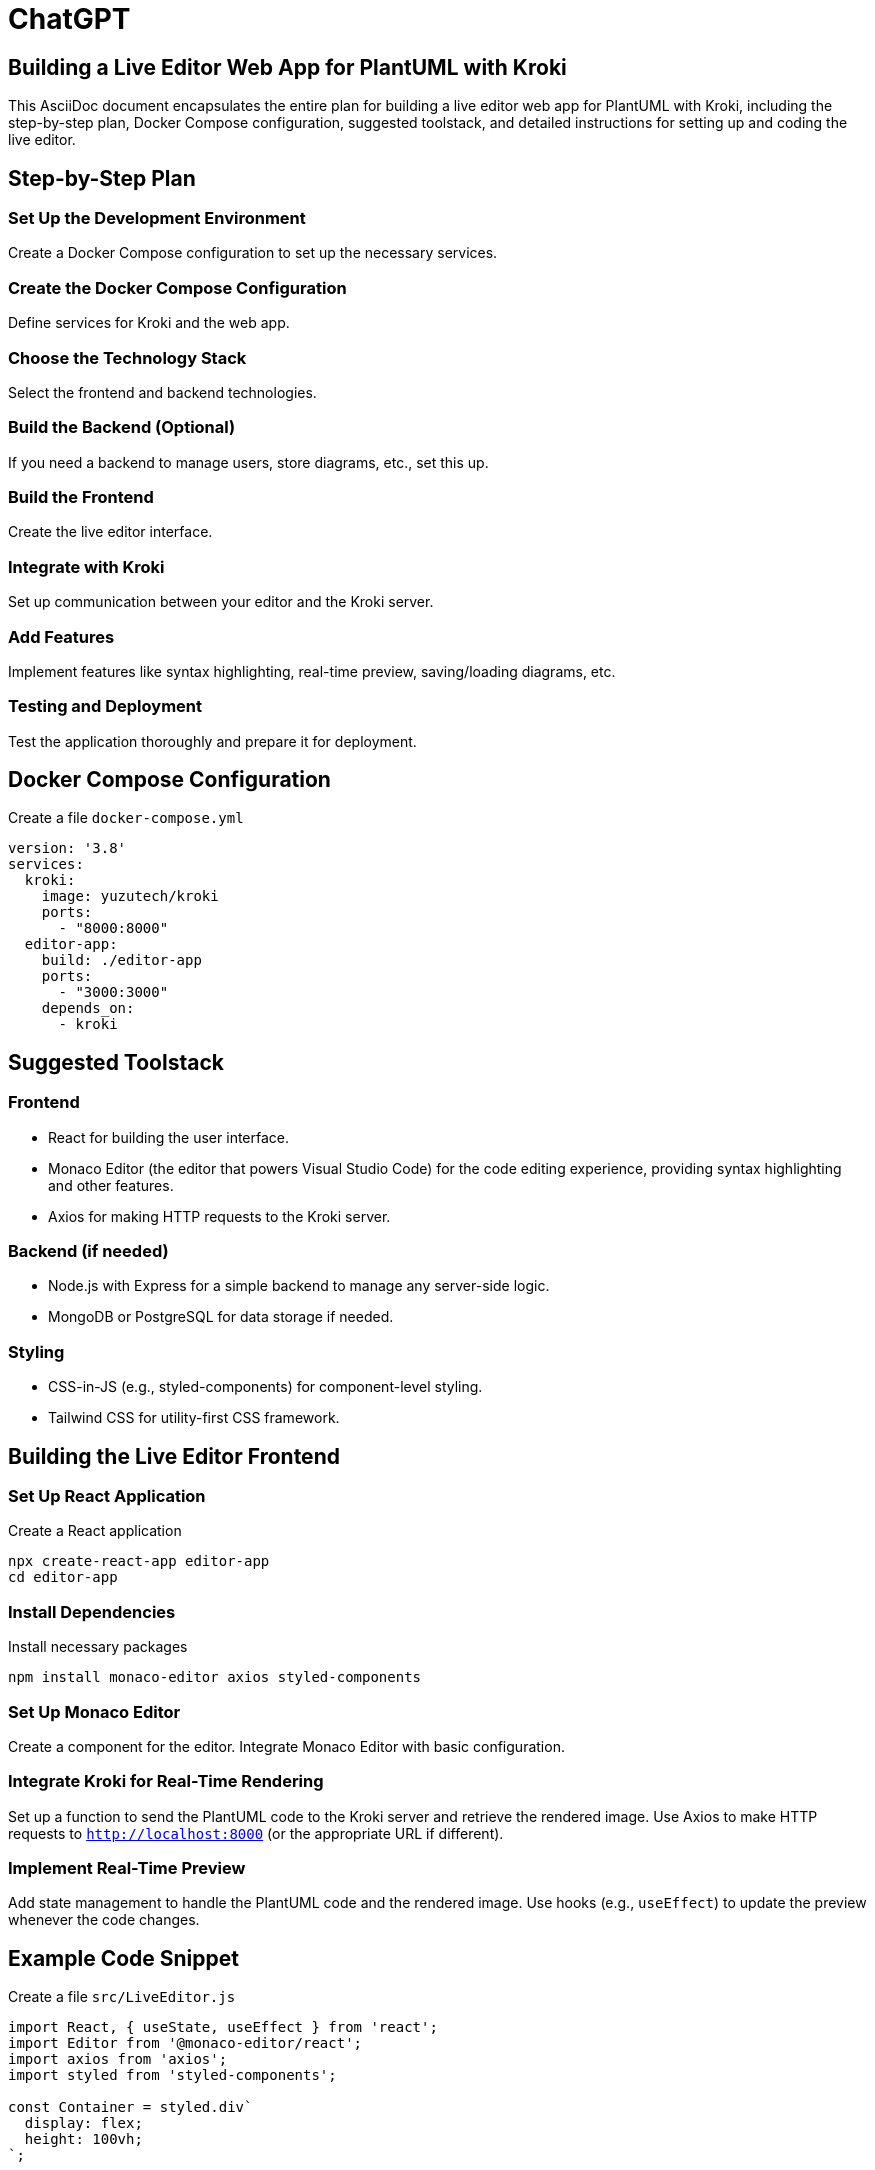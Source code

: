 = ChatGPT

== Building a Live Editor Web App for PlantUML with Kroki
This AsciiDoc document encapsulates the entire plan for building a live editor web app for PlantUML with Kroki, including the step-by-step plan, Docker Compose configuration, suggested toolstack, and detailed instructions for setting up and coding the live editor.

== Step-by-Step Plan

=== Set Up the Development Environment

Create a Docker Compose configuration to set up the necessary services.

=== Create the Docker Compose Configuration

Define services for Kroki and the web app.

=== Choose the Technology Stack

Select the frontend and backend technologies.

=== Build the Backend (Optional)

If you need a backend to manage users, store diagrams, etc., set this up.

=== Build the Frontend

Create the live editor interface.

=== Integrate with Kroki

Set up communication between your editor and the Kroki server.

=== Add Features

Implement features like syntax highlighting, real-time preview, saving/loading diagrams, etc.

=== Testing and Deployment

Test the application thoroughly and prepare it for deployment.

== Docker Compose Configuration

.Create a file `docker-compose.yml`
[source,yaml]
----
version: '3.8'
services:
  kroki:
    image: yuzutech/kroki
    ports:
      - "8000:8000"
  editor-app:
    build: ./editor-app
    ports:
      - "3000:3000"
    depends_on:
      - kroki
----

== Suggested Toolstack

=== Frontend

* React for building the user interface.
* Monaco Editor (the editor that powers Visual Studio Code) for the code editing experience, providing syntax highlighting and other features.
* Axios for making HTTP requests to the Kroki server.

=== Backend (if needed)

* Node.js with Express for a simple backend to manage any server-side logic.
* MongoDB or PostgreSQL for data storage if needed.

=== Styling

* CSS-in-JS (e.g., styled-components) for component-level styling.
* Tailwind CSS for utility-first CSS framework.

== Building the Live Editor Frontend

=== Set Up React Application

.Create a React application
[source,shell]
----
npx create-react-app editor-app
cd editor-app
----

=== Install Dependencies

.Install necessary packages
[source,shell]
----
npm install monaco-editor axios styled-components
----

=== Set Up Monaco Editor

Create a component for the editor. Integrate Monaco Editor with basic configuration.

=== Integrate Kroki for Real-Time Rendering

Set up a function to send the PlantUML code to the Kroki server and retrieve the rendered image. Use Axios to make HTTP requests to `http://localhost:8000` (or the appropriate URL if different).

=== Implement Real-Time Preview

Add state management to handle the PlantUML code and the rendered image. Use hooks (e.g., `useEffect`) to update the preview whenever the code changes.

== Example Code Snippet

.Create a file `src/LiveEditor.js`
[source,jsx]
----
import React, { useState, useEffect } from 'react';
import Editor from '@monaco-editor/react';
import axios from 'axios';
import styled from 'styled-components';

const Container = styled.div`
  display: flex;
  height: 100vh;
`;

const EditorContainer = styled.div`
  flex: 1;
`;

const PreviewContainer = styled.div`
  flex: 1;
  padding: 20px;
  background-color: #f5f5f5;
`;

const LiveEditor = () => {
  const [code, setCode] = useState('@startuml\nAlice -> Bob: Hello\n@enduml');
  const [image, setImage] = useState('');

  useEffect(() => {
    const fetchImage = async () => {
      try {
        const response = await axios.post('http://localhost:8000', {
          diagram_source: code,
          diagram_type: 'plantuml'
        });
        setImage(response.data);
      } catch (error) {
        console.error('Error fetching image', error);
      }
    };

    fetchImage();
  }, [code]);

  return (
    <Container>
      <EditorContainer>
        <Editor
          height="100%"
          defaultLanguage="plaintext"
          value={code}
          onChange={setCode}
        />
      </EditorContainer>
      <PreviewContainer>
        <img src={image} alt="Diagram Preview" />
      </PreviewContainer>
    </Container>
  );
};

export default LiveEditor;
----

== Testing and Deployment

=== Test the Application

Ensure that the editor updates the preview in real-time. Check for any performance issues or bugs.

=== Deployment

Use Docker to build and deploy your application. Consider using platforms like AWS, Heroku, or DigitalOcean for hosting.

== Final Notes

* This is a basic example to get you started. You can expand the functionality with features like user authentication, saving/loading diagrams, collaborative editing, etc.
* Ensure to handle errors gracefully and provide user feedback for a better user experience.
